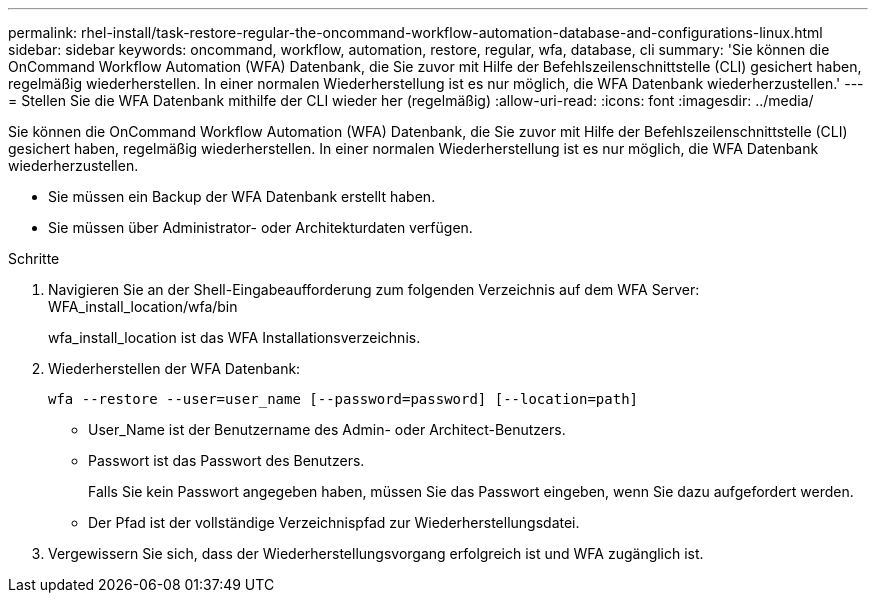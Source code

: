 ---
permalink: rhel-install/task-restore-regular-the-oncommand-workflow-automation-database-and-configurations-linux.html 
sidebar: sidebar 
keywords: oncommand, workflow, automation, restore, regular, wfa, database, cli 
summary: 'Sie können die OnCommand Workflow Automation (WFA) Datenbank, die Sie zuvor mit Hilfe der Befehlszeilenschnittstelle (CLI) gesichert haben, regelmäßig wiederherstellen. In einer normalen Wiederherstellung ist es nur möglich, die WFA Datenbank wiederherzustellen.' 
---
= Stellen Sie die WFA Datenbank mithilfe der CLI wieder her (regelmäßig)
:allow-uri-read: 
:icons: font
:imagesdir: ../media/


[role="lead"]
Sie können die OnCommand Workflow Automation (WFA) Datenbank, die Sie zuvor mit Hilfe der Befehlszeilenschnittstelle (CLI) gesichert haben, regelmäßig wiederherstellen. In einer normalen Wiederherstellung ist es nur möglich, die WFA Datenbank wiederherzustellen.

* Sie müssen ein Backup der WFA Datenbank erstellt haben.
* Sie müssen über Administrator- oder Architekturdaten verfügen.


.Schritte
. Navigieren Sie an der Shell-Eingabeaufforderung zum folgenden Verzeichnis auf dem WFA Server: WFA_install_location/wfa/bin
+
wfa_install_location ist das WFA Installationsverzeichnis.

. Wiederherstellen der WFA Datenbank:
+
`wfa --restore --user=user_name [--password=password] [--location=path]`

+
** User_Name ist der Benutzername des Admin- oder Architect-Benutzers.
** Passwort ist das Passwort des Benutzers.
+
Falls Sie kein Passwort angegeben haben, müssen Sie das Passwort eingeben, wenn Sie dazu aufgefordert werden.

** Der Pfad ist der vollständige Verzeichnispfad zur Wiederherstellungsdatei.


. Vergewissern Sie sich, dass der Wiederherstellungsvorgang erfolgreich ist und WFA zugänglich ist.

